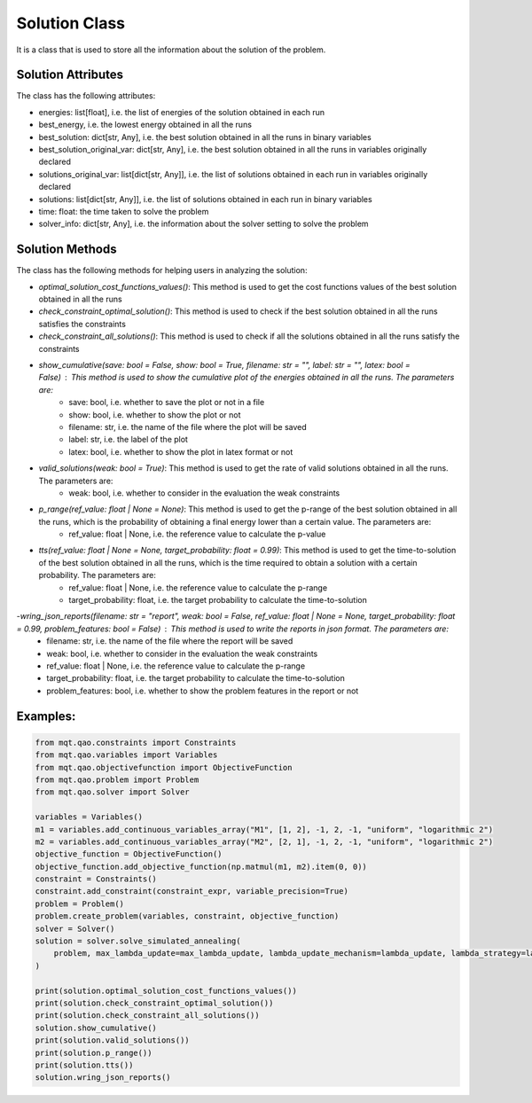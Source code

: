 Solution Class
==============

It is a class that is used to store all the information about the solution of the problem.

Solution Attributes
-------------------

The class has the following attributes:

- energies: list[float], i.e. the list of energies of the solution obtained in each run
- best_energy, i.e. the lowest energy obtained in all the runs
- best_solution: dict[str, Any], i.e. the best solution obtained in all the runs in binary variables
- best_solution_original_var: dict[str, Any], i.e. the best solution obtained in all the runs in variables originally declared
- solutions_original_var: list[dict[str, Any]], i.e. the list of solutions obtained in each run in variables originally declared
- solutions: list[dict[str, Any]], i.e. the list of solutions obtained in each run in binary variables
- time: float: the time taken to solve the problem
- solver_info: dict[str, Any], i.e. the information about the solver setting to solve the problem


Solution Methods
----------------

The class has the following methods for helping users in analyzing the solution:

- *optimal_solution_cost_functions_values()*: This method is used to get the cost functions values of the best solution obtained in all the runs
- *check_constraint_optimal_solution()*: This method is used to check if the best solution obtained in all the runs satisfies the constraints
- *check_constraint_all_solutions()*: This method is used to check if all the solutions obtained in all the runs satisfy the constraints
- *show_cumulative(save: bool = False, show: bool = True, filename: str = "", label: str = "", latex: bool = False)* : This method is used to show the cumulative plot of the energies obtained in all the runs. The parameters are:
    - save: bool, i.e. whether to save the plot or not in a file
    - show: bool, i.e. whether to show the plot or not
    - filename: str, i.e. the name of the file where the plot will be saved
    - label: str, i.e. the label of the plot
    - latex: bool, i.e. whether to show the plot in latex format or not
- *valid_solutions(weak: bool = True)*: This method is used to get the rate of valid solutions obtained in all the runs. The parameters are:
    - weak: bool, i.e. whether to consider in the evaluation the weak constraints
- *p_range(ref_value: float | None = None)*: This method is used to get the p-range of the best solution obtained in all the runs, which is the probability of obtaining a final energy lower than a certain value. The parameters are:
    - ref_value: float | None, i.e. the reference value to calculate the p-value
- *tts(ref_value: float | None = None, target_probability: float = 0.99)*: This method is used to get the time-to-solution of the best solution obtained in all the runs, which is the time required to obtain a solution with a certain probability. The parameters are:
    - ref_value: float | None, i.e. the reference value to calculate the p-range
    - target_probability: float, i.e. the target probability to calculate the time-to-solution
-*wring_json_reports(filename: str = "report", weak: bool = False, ref_value: float | None = None, target_probability: float = 0.99, problem_features: bool = False)* : This method is used to write the reports in json format. The parameters are:
    - filename: str, i.e. the name of the file where the report will be saved
    - weak: bool, i.e. whether to consider in the evaluation the weak constraints
    - ref_value: float | None, i.e. the reference value to calculate the p-range
    - target_probability: float, i.e. the target probability to calculate the time-to-solution
    - problem_features: bool, i.e. whether to show the problem features in the report or not


Examples:
---------

.. code-block:: python

    from mqt.qao.constraints import Constraints
    from mqt.qao.variables import Variables
    from mqt.qao.objectivefunction import ObjectiveFunction
    from mqt.qao.problem import Problem
    from mqt.qao.solver import Solver

    variables = Variables()
    m1 = variables.add_continuous_variables_array("M1", [1, 2], -1, 2, -1, "uniform", "logarithmic 2")
    m2 = variables.add_continuous_variables_array("M2", [2, 1], -1, 2, -1, "uniform", "logarithmic 2")
    objective_function = ObjectiveFunction()
    objective_function.add_objective_function(np.matmul(m1, m2).item(0, 0))
    constraint = Constraints()
    constraint.add_constraint(constraint_expr, variable_precision=True)
    problem = Problem()
    problem.create_problem(variables, constraint, objective_function)
    solver = Solver()
    solution = solver.solve_simulated_annealing(
        problem, max_lambda_update=max_lambda_update, lambda_update_mechanism=lambda_update, lambda_strategy=lambda_strategy
    )

    print(solution.optimal_solution_cost_functions_values())
    print(solution.check_constraint_optimal_solution())
    print(solution.check_constraint_all_solutions())
    solution.show_cumulative()
    print(solution.valid_solutions())
    print(solution.p_range())
    print(solution.tts())
    solution.wring_json_reports()
